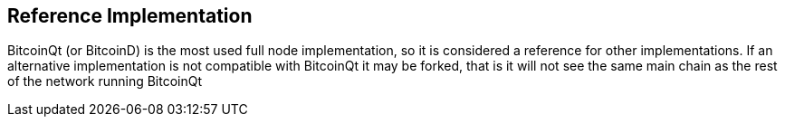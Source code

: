 == Reference Implementation

BitcoinQt (or BitcoinD) is the most used full node implementation, so it is considered a reference for other implementations. If an alternative implementation is not compatible with BitcoinQt it may be forked, that is it will not see the same main chain as the rest of the network running BitcoinQt